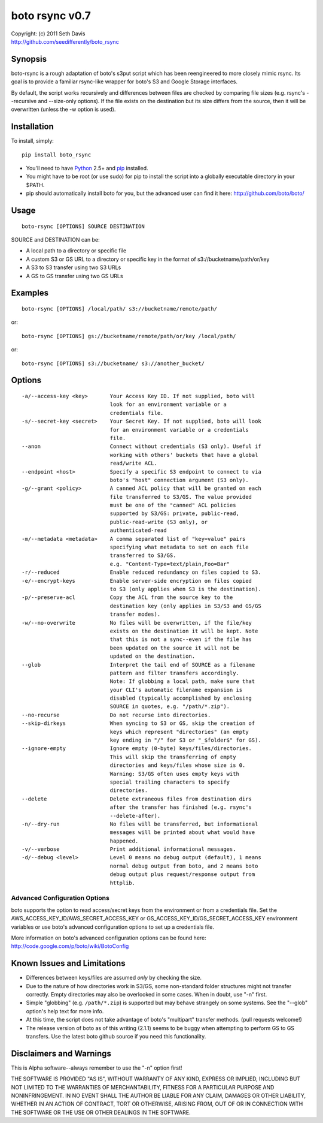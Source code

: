 ================================================================================
boto rsync v0.7
================================================================================

| Copyright: (c) 2011 Seth Davis
| http://github.com/seedifferently/boto_rsync


Synopsis
================================================================================

boto-rsync is a rough adaptation of boto's s3put script which has been
reengineered to more closely mimic rsync. Its goal is to provide a familiar
rsync-like wrapper for boto's S3 and Google Storage interfaces.

By default, the script works recursively and differences between files are
checked by comparing file sizes (e.g. rsync's --recursive and --size-only
options). If the file exists on the destination but its size differs from
the source, then it will be overwritten (unless the -w option is used).


Installation
================================================================================

To install, simply::

    pip install boto_rsync

* You'll need to have `Python`_ 2.5+ and `pip`_ installed.
* You might have to be root (or use sudo) for pip to install the script into a
  globally executable directory in your $PATH.
* pip should automatically install boto for you, but the advanced user can find
  it here: http://github.com/boto/boto/

.. _Python: http://www.python.org
.. _pip: http://www.pip-installer.org


Usage
================================================================================

::

    boto-rsync [OPTIONS] SOURCE DESTINATION

SOURCE and DESTINATION can be:

* A local path to a directory or specific file
* A custom S3 or GS URL to a directory or specific key in the format of
  s3://bucketname/path/or/key
* A S3 to S3 transfer using two S3 URLs
* A GS to GS transfer using two GS URLs


Examples
================================================================================

::

    boto-rsync [OPTIONS] /local/path/ s3://bucketname/remote/path/

or::

    boto-rsync [OPTIONS] gs://bucketname/remote/path/or/key /local/path/

or::

    boto-rsync [OPTIONS] s3://bucketname/ s3://another_bucket/


Options
================================================================================

::

    -a/--access-key <key>       Your Access Key ID. If not supplied, boto will
                                look for an environment variable or a
                                credentials file.
    -s/--secret-key <secret>    Your Secret Key. If not supplied, boto will look
                                for an environment variable or a credentials
                                file.
    --anon                      Connect without credentials (S3 only). Useful if
                                working with others' buckets that have a global
                                read/write ACL.
    --endpoint <host>           Specify a specific S3 endpoint to connect to via
                                boto's "host" connection argument (S3 only).
    -g/--grant <policy>         A canned ACL policy that will be granted on each
                                file transferred to S3/GS. The value provided
                                must be one of the "canned" ACL policies
                                supported by S3/GS: private, public-read,
                                public-read-write (S3 only), or
                                authenticated-read
    -m/--metadata <metadata>    A comma separated list of "key=value" pairs
                                specifying what metadata to set on each file
                                transferred to S3/GS.
                                e.g. "Content-Type=text/plain,Foo=Bar"
    -r/--reduced                Enable reduced redundancy on files copied to S3.
    -e/--encrypt-keys           Enable server-side encryption on files copied
                                to S3 (only applies when S3 is the destination).
    -p/--preserve-acl           Copy the ACL from the source key to the
                                destination key (only applies in S3/S3 and GS/GS
                                transfer modes).
    -w/--no-overwrite           No files will be overwritten, if the file/key
                                exists on the destination it will be kept. Note
                                that this is not a sync--even if the file has
                                been updated on the source it will not be
                                updated on the destination.
    --glob                      Interpret the tail end of SOURCE as a filename
                                pattern and filter transfers accordingly.
                                Note: If globbing a local path, make sure that
                                your CLI's automatic filename expansion is
                                disabled (typically accomplished by enclosing
                                SOURCE in quotes, e.g. "/path/*.zip").
    --no-recurse                Do not recurse into directories.
    --skip-dirkeys              When syncing to S3 or GS, skip the creation of
                                keys which represent "directories" (an empty
                                key ending in "/" for S3 or "_$folder$" for GS).
    --ignore-empty              Ignore empty (0-byte) keys/files/directories.
                                This will skip the transferring of empty
                                directories and keys/files whose size is 0.
                                Warning: S3/GS often uses empty keys with
                                special trailing characters to specify
                                directories.
    --delete                    Delete extraneous files from destination dirs
                                after the transfer has finished (e.g. rsync's
                                --delete-after).
    -n/--dry-run                No files will be transferred, but informational
                                messages will be printed about what would have
                                happened.
    -v/--verbose                Print additional informational messages.
    -d/--debug <level>          Level 0 means no debug output (default), 1 means
                                normal debug output from boto, and 2 means boto
                                debug output plus request/response output from
                                httplib.


Advanced Configuration Options
--------------------------------------------------------------------------------

boto supports the option to read access/secret keys from the environment or from
a credentials file. Set the AWS_ACCESS_KEY_ID/AWS_SECRET_ACCESS_KEY or
GS_ACCESS_KEY_ID/GS_SECRET_ACCESS_KEY environment variables or use boto's
advanced configuration options to set up a credentials file.

More information on boto's advanced configuration options can be found here:
http://code.google.com/p/boto/wiki/BotoConfig


Known Issues and Limitations
================================================================================

* Differences between keys/files are assumed *only* by checking the size.
* Due to the nature of how directories work in S3/GS, some non-standard folder
  structures might not transfer correctly. Empty directories may also be
  overlooked in some cases. When in doubt, use "-n" first.
* Simple "globbing" (e.g. ``/path/*.zip``) is supported but may behave strangely
  on some systems. See the "--glob" option's help text for more info.
* At this time, the script does not take advantage of boto's "multipart"
  transfer methods. (pull requests welcome!)
* The release version of boto as of this writing (2.1.1) seems to be buggy when
  attempting to perform GS to GS transfers. Use the latest boto github source
  if you need this functionality.


Disclaimers and Warnings
================================================================================

This is Alpha software--always remember to use the "-n" option first!

THE SOFTWARE IS PROVIDED "AS IS", WITHOUT WARRANTY OF ANY KIND, EXPRESS OR
IMPLIED, INCLUDING BUT NOT LIMITED TO THE WARRANTIES OF MERCHANTABILITY, FITNESS
FOR A PARTICULAR PURPOSE AND NONINFRINGEMENT. IN NO EVENT SHALL THE AUTHOR BE
LIABLE FOR ANY CLAIM, DAMAGES OR OTHER LIABILITY, WHETHER IN AN ACTION OF
CONTRACT, TORT OR OTHERWISE, ARISING FROM, OUT OF OR IN CONNECTION WITH THE
SOFTWARE OR THE USE OR OTHER DEALINGS IN THE SOFTWARE.
